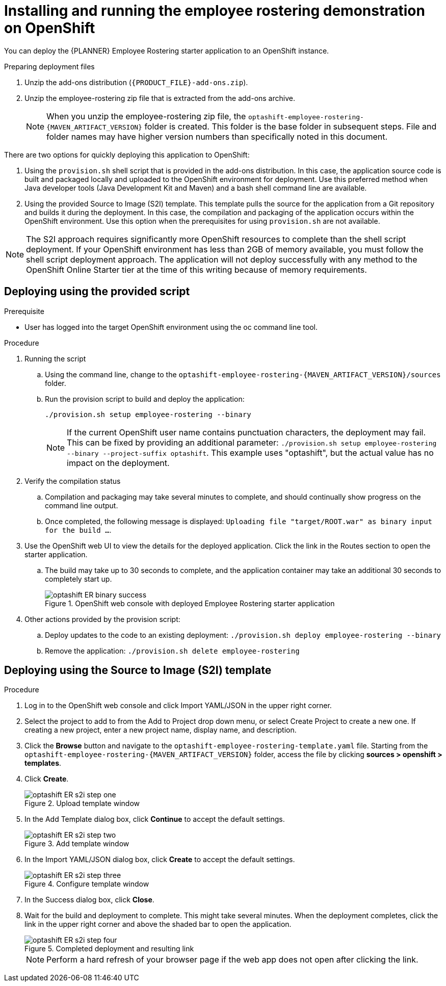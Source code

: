 [id='optashift-ER-openshift-deploy-proc']
= Installing and running the employee rostering demonstration on OpenShift

You can deploy the {PLANNER} Employee Rostering starter application to an OpenShift instance.

.Preparing deployment files
. Unzip the add-ons distribution (`{PRODUCT_FILE}-add-ons.zip`).
. Unzip the employee-rostering zip file that is extracted from the add-ons archive.
+
[NOTE]
====
When you unzip the employee-rostering zip file, the `optashift-employee-rostering-{MAVEN_ARTIFACT_VERSION}` folder is created. This folder is the base folder in subsequent steps.  File and folder names may have higher version numbers than specifically noted in this document.
====

There are two options for quickly deploying this application to OpenShift:

1. Using the `provision.sh` shell script that is provided in the add-ons distribution. In this case, the application source code is built and packaged locally and uploaded to the OpenShift environment for deployment.  Use this preferred method when Java developer tools (Java Development Kit and Maven) and a bash shell command line are available.

2. Using the provided Source to Image (S2I) template. This template pulls the source for the application from a Git repository and builds it during the deployment.  In this case, the compilation and packaging of the application occurs within the OpenShift environment.  Use this option when the prerequisites for using `provision.sh` are not available.

[NOTE]
====
The S2I approach requires significantly more OpenShift resources to complete than the shell script deployment. If your OpenShift environment has less than 2GB of memory available, you must follow the shell script deployment approach. The application will not deploy successfully with any method to the OpenShift Online Starter tier at the time of this writing because of memory requirements.
====

== Deploying using the provided script
.Prerequisite
* User has logged into the target OpenShift environment using the oc command line tool.

.Procedure
. Running the script
+
.. Using the command line, change to the `optashift-employee-rostering-{MAVEN_ARTIFACT_VERSION}/sources` folder.
+
.. Run the provision script to build and deploy the application:
+
[source]
----
./provision.sh setup employee-rostering --binary
----
+
[NOTE]
====
If the current OpenShift user name contains punctuation characters, the deployment may fail.  This can be fixed by providing an additional parameter: `./provision.sh setup employee-rostering --binary --project-suffix optashift`.  This example uses "optashift", but the actual value has no impact on the deployment.
====

. Verify the compilation status
+
.. Compilation and packaging may take several minutes to complete, and should continually show progress on the command line output.
+
.. Once completed, the following message is displayed: `Uploading file "target/ROOT.war" as binary input for the build ...`.
+
. Use the OpenShift web UI to view the details for the deployed application. Click the link in the Routes section to open the starter application.
.. The build may take up to 30 seconds to complete, and the application container may take an additional 30 seconds to completely start up.
+
.OpenShift web console with deployed Employee Rostering starter application
image::optashift-rostering/optashift-ER-binary-success.png[]
+
. Other actions provided by the provision script:
.. Deploy updates to the code to an existing deployment: `./provision.sh deploy employee-rostering --binary`
.. Remove the application: `./provision.sh delete employee-rostering`

== Deploying using the Source to Image (S2I) template
.Procedure
. Log in to the OpenShift web console and click Import YAML/JSON in the upper right corner.
. Select the project to add to from the Add to Project drop down menu, or select Create Project to create a new one. If creating a new project, enter a new project name, display name, and description.
. Click the *Browse* button and navigate to the `optashift-employee-rostering-template.yaml` file. Starting from the `optashift-employee-rostering-{MAVEN_ARTIFACT_VERSION}` folder, access the file by clicking *sources > openshift > templates*.
. Click *Create*.
+
.Upload template window
image::optashift-rostering/optashift-ER-s2i-step-one.png[]
+
. In the Add Template dialog box, click *Continue* to accept the default settings.
+
.Add template window
image::optashift-rostering/optashift-ER-s2i-step-two.png[]
+
. In the Import YAML/JSON dialog box, click *Create* to accept the default settings.
+
.Configure template window
image::optashift-rostering/optashift-ER-s2i-step-three.png[]
+
. In the Success dialog box, click *Close*.
. Wait for the build and deployment to complete. This might take several minutes. When the deployment completes, click the link in the upper right corner and above the shaded bar to open the application.
+
.Completed deployment and resulting link
image::optashift-rostering/optashift-ER-s2i-step-four.png[]
+
[NOTE]
====
Perform a hard refresh of your browser page if the web app does not open after clicking the link.
====
